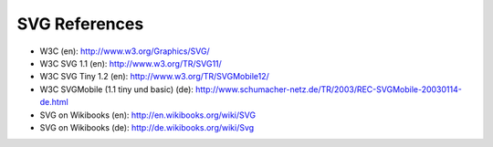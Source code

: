 SVG References
==============

* W3C (en): http://www.w3.org/Graphics/SVG/
* W3C SVG 1.1 (en): http://www.w3.org/TR/SVG11/
* W3C SVG Tiny 1.2 (en): http://www.w3.org/TR/SVGMobile12/
* W3C SVGMobile (1.1 tiny und basic) (de): http://www.schumacher-netz.de/TR/2003/REC-SVGMobile-20030114-de.html
* SVG on Wikibooks (en): http://en.wikibooks.org/wiki/SVG
* SVG on Wikibooks (de): http://de.wikibooks.org/wiki/Svg
